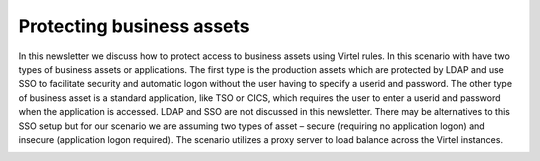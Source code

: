 .. _#_tn201802:

Protecting business assets
==========================

In this newsletter we discuss how to protect access to business assets
using Virtel rules. In this scenario with have two types of business
assets or applications. The first type is the production assets which
are protected by LDAP and use SSO to facilitate security and automatic
logon without the user having to specify a userid and password. The
other type of business asset is a standard application, like TSO or
CICS, which requires the user to enter a userid and password when the
application is accessed. LDAP and SSO are not discussed in this
newsletter. There may be alternatives to this SSO setup but for our
scenario we are assuming two types of asset – secure (requiring no
application logon) and insecure (application logon required). The
scenario utilizes a proxy server to load balance across the Virtel
instances.

|image0|



.. |image0| image:: images/media/image0.jpg
   :width: 6.26806in
   :height: 5.52569in
